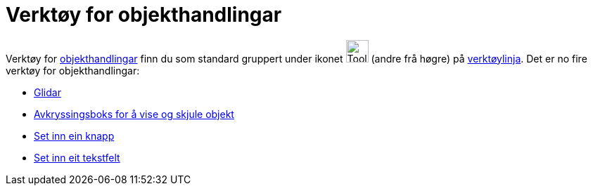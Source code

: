 = Verktøy for objekthandlingar
:page-en: tools/Action_Object_Tools
ifdef::env-github[:imagesdir: /nn/modules/ROOT/assets/images]

Verktøy for xref:/Handlingsobjekt.adoc[objekthandlingar] finn du som standard gruppert under ikonet
image:Tool_Slider.gif[Tool Slider.gif,width=32,height=32] (andre frå høgre) på xref:/Verktøylinje.adoc[verktøylinja].
Det er no fire verktøy for objekthandlingar:

* xref:/tools/Glidar.adoc[Glidar]
* xref:/tools/Avkryssingsboks_for_å_vise_og_skjule_objekt.adoc[Avkryssingsboks for å vise og skjule objekt]
* xref:/tools/Set_inn_ein_knapp.adoc[Set inn ein knapp]
* xref:/tools/Set_inn_eit_tekstfelt.adoc[Set inn eit tekstfelt]
